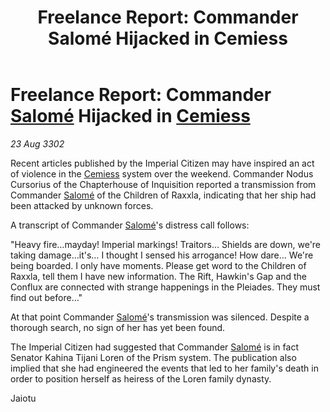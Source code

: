 :PROPERTIES:
:ID:       9f1fd5b6-6f5d-4f78-811e-fb02d4efc59c
:END:
#+title: Freelance Report: Commander Salomé Hijacked in Cemiess
#+filetags: :Empire:3302:galnet:

* Freelance Report: Commander [[id:2f09bc24-0885-4d00-9d1f-506b32464dbe][Salomé]] Hijacked in [[id:360ae21e-63f2-43ba-a2fd-a47e5e49951e][Cemiess]]

/23 Aug 3302/

Recent articles published by the Imperial Citizen may have inspired an act of violence in the [[id:360ae21e-63f2-43ba-a2fd-a47e5e49951e][Cemiess]] system over the weekend. Commander Nodus Cursorius of the Chapterhouse of Inquisition reported a transmission from Commander [[id:2f09bc24-0885-4d00-9d1f-506b32464dbe][Salomé]] of the Children of Raxxla, indicating that her ship had been attacked by unknown forces. 

A transcript of Commander [[id:2f09bc24-0885-4d00-9d1f-506b32464dbe][Salomé]]'s distress call follows: 

"Heavy fire...mayday! Imperial markings! Traitors... Shields are down, we're taking damage...it's... I thought I sensed his arrogance! How dare... We're being boarded. I only have moments. Please get word to the Children of Raxxla, tell them I have new information. The Rift, Hawkin's Gap and the Conflux are connected with strange happenings in the Pleiades. They must find out before..." 

At that point Commander [[id:2f09bc24-0885-4d00-9d1f-506b32464dbe][Salomé]]'s transmission was silenced. Despite a thorough search, no sign of her has yet been found. 

The Imperial Citizen had suggested that Commander [[id:2f09bc24-0885-4d00-9d1f-506b32464dbe][Salomé]] is in fact Senator Kahina Tijani Loren of the Prism system. The publication also implied that she had engineered the events that led to her family's death in order to position herself as heiress of the Loren family dynasty. 

Jaiotu
